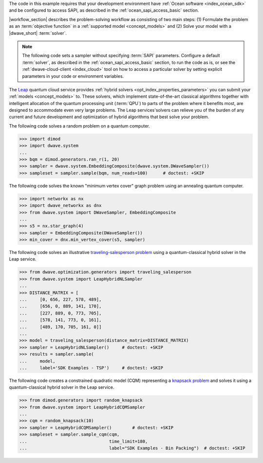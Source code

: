 .. start_requirements

The code in this example requires that your development environment have
:ref:`Ocean software <index_ocean_sdk>` and be configured to access SAPI, as
described in the :ref:`ocean_sapi_access_basic` section.

.. end_requirements


.. |workflow_section| replace:: The :ref:`qpu_workflow` section

.. start_standard_steps

|workflow_section| describes the problem-solving workflow as consisting of two
main steps: (1) Formulate the problem as an :term:`objective function` in a
:ref:`supported model <concept_models>` and (2) Solve your model with a
|dwave_short| :term:`solver`.

.. end_standard_steps


.. start_default_solver_config

.. note:: The following code sets a sampler without specifying :term:`SAPI`
    parameters. Configure a default :term:`solver`, as described in the
    :ref:`ocean_sapi_access_basic` section, to run the code as is, or see the
    :ref:`dwave-cloud-client <index_cloud>` tool on how to access a particular
    solver by setting explicit parameters in your code or environment variables.

.. end_default_solver_config


.. start_hybrid_advantage

The `Leap <https://cloud.dwavesys.com/leap/>`_ quantum cloud service provides
:ref:`hybrid solvers <opt_index_properties_parameters>` you can submit your
:ref:`models <concept_models>` to. These solvers, which implement
state-of-the-art classical algorithms together with intelligent allocation of
the quantum processing unit (:term:`QPU`) to parts of the problem where it
benefits most, are designed to accommodate even very large problems. The Leap
services'solvers can relieve you of the burden of any current and future
development and optimization of hybrid algorithms that best solve your problem.

.. end_hybrid_advantage


.. start_qpu1

The following code solves a random problem on a quantum computer.

>>> import dimod
>>> import dwave.system
...
>>> bqm = dimod.generators.ran_r(1, 20)
>>> sampler = dwave.system.EmbeddingComposite(dwave.system.DWaveSampler())
>>> sampleset = sampler.sample(bqm, num_reads=100)      # doctest: +SKIP

.. end_qpu1


.. start_qpu2

The following code solves the known "minimum vertex cover"
graph problem using an annealing quantum computer.

>>> import networkx as nx
>>> import dwave_networkx as dnx
>>> from dwave.system import DWaveSampler, EmbeddingComposite
...
>>> s5 = nx.star_graph(4)
>>> sampler = EmbeddingComposite(DWaveSampler())
>>> min_cover = dnx.min_vertex_cover(s5, sampler)

.. end_qpu2


.. start_nl1

The following code solves an illustrative
`traveling-salesperson problem <https://en.wikipedia.org/wiki/Travelling_salesman_problem>`_
using a quantum-classical hybrid solver in the Leap service.

>>> from dwave.optimization.generators import traveling_salesperson
>>> from dwave.system import LeapHybridNLSampler
...
>>> DISTANCE_MATRIX = [
...     [0, 656, 227, 578, 489],
...     [656, 0, 889, 141, 170],
...     [227, 889, 0, 773, 705],
...     [578, 141, 773, 0, 161],
...     [489, 170, 705, 161, 0]]
...
>>> model = traveling_salesperson(distance_matrix=DISTANCE_MATRIX)
>>> sampler = LeapHybridNLSampler()     # doctest: +SKIP
>>> results = sampler.sample(
...     model,
...     label='SDK Examples - TSP')  	# doctest: +SKIP

.. end_nl1


.. start_cqm1

The following code creates a constrained quadratic model (CQM) representing
a `knapsack problem <https://en.wikipedia.org/wiki/Knapsack_problem>`_ and
solves it using a quantum-classical hybrid solver in the Leap service.

>>> from dimod.generators import random_knapsack
>>> from dwave.system import LeapHybridCQMSampler
...
>>> cqm = random_knapsack(10)
>>> sampler = LeapHybridCQMSampler()        # doctest: +SKIP
>>> sampleset = sampler.sample_cqm(cqm,
...                                time_limit=180,
...                                label="SDK Examples - Bin Packing")  # doctest: +SKIP

.. end_cqm1
